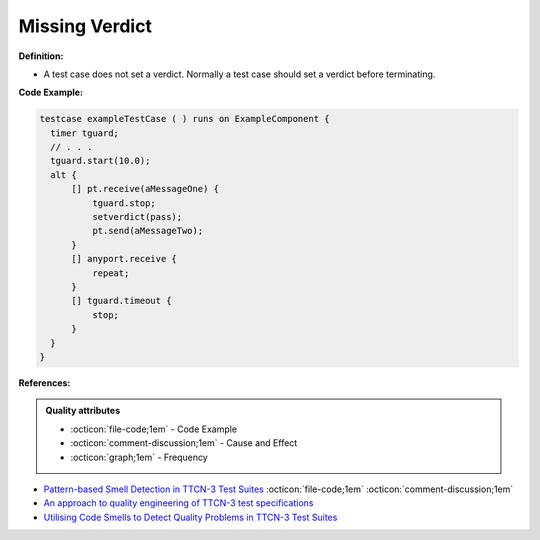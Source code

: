 Missing Verdict
^^^^^
**Definition:**

* A test case does not set a verdict. Normally a test case should set a verdict before terminating.


**Code Example:**

.. code-block:: pseudo

  testcase exampleTestCase ( ) runs on ExampleComponent {
    timer tguard;
    // . . .
    tguard.start(10.0);
    alt {
        [] pt.receive(aMessageOne) {
            tguard.stop;
            setverdict(pass);
            pt.send(aMessageTwo);
        }
        [] anyport.receive {
            repeat;
        }
        [] tguard.timeout {
            stop;
        }
    }
  }


**References:**

.. admonition:: Quality attributes

    * :octicon:`file-code;1em` -  Code Example
    * :octicon:`comment-discussion;1em` -  Cause and Effect
    * :octicon:`graph;1em` -  Frequency

* `Pattern-based Smell Detection in TTCN-3 Test Suites <http://citeseerx.ist.psu.edu/viewdoc/download?doi=10.1.1.144.6997&rep=rep1&type=pdf>`_ :octicon:`file-code;1em` :octicon:`comment-discussion;1em`
* `An approach to quality engineering of TTCN-3 test specifications <https://link.springer.com/article/10.1007/s10009-008-0075-0>`_
* `Utilising Code Smells to Detect Quality Problems in TTCN-3 Test Suites <https://link.springer.com/chapter/10.1007/978-3-540-73066-8_16>`_

